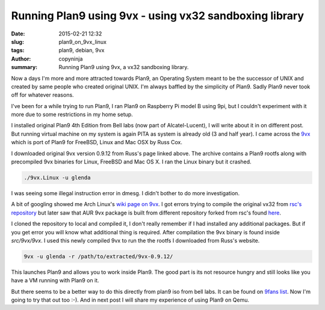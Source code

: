 Running Plan9 using 9vx - using vx32 sandboxing library
#######################################################

:date: 2015-02-21 12:32
:slug: plan9_on_9vx_linux
:tags: plan9, debian, 9vx
:author: copyninja
:summary: Running Plan9 using 9vx, a vx32 sandboxing library.


Now a days I'm more and more attracted towards Plan9, an Operating
System meant to be the successor of UNIX and created by same people
who created original UNIX. I'm always baffled by the simplicity of
Plan9. Sadly Plan9 never took off for whatever reasons.

I've been for a while trying to run Plan9, I ran Plan9 on Raspberry Pi
model B using 9pi, but I couldn't experiment with it more due to some
restrictions in my home setup.

I installed original Plan9 4th Edition from Bell labs (now part of
Alcatel-Lucent), I will write about it in on different post. But
running virtual machine on my system is again PITA as system is
already old (3 and half year). I came across the `9vx
<http://swtch.com/9vx/>`_ which is port of Plan9 for FreeBSD, Linux
and Mac OSX by Russ Cox.

I downloaded original 9vx version 0.9.12 from Russ's page linked
above. The archive contains a Plan9 rootfs along with precompiled 9vx
binaries for Linux, FreeBSD and Mac OS X. I ran the Linux binary but
it crashed.

.. code-block:: sh

   ./9vx.Linux -u glenda

I was seeing some illegal instruction error in dmesg. I didn't bother
to do more investigation.

A bit of googling showed me Arch Linux's `wiki page on 9vx
<https://wiki.archlinux.org/index.php/9vx>`_. I got errors trying to
compile the original vx32 from `rsc's repository
<https://bitbucket.org/rsc/vx32>`_ but later saw that AUR 9vx package
is built from different repository forked from rsc's found `here
<https://bitbucket.org/rminnich/vx32>`_.

I cloned the repository to local and compiled it, I don't really
remember if I had installed any additional packages. But if you get
error you will know what additional thing is required. After
compilation the 9vx binary is found inside `src/9vx/9vx`. I used this
newly compiled 9vx to run the the rootfs I downloaded from Russ's
website.

.. code-block:: sh

   9vx -u glenda -r /path/to/extracted/9vx-0.9.12/


This launches Plan9 and allows you to work inside Plan9. The good part
is its not resource hungry and still looks like you have a VM running
with Plan9 on it.

But there seems to be a better way to do this directly from plan9 iso
from bell labs. It can be found on `9fans list
<http://9fans.net/archive/2010/10/14>`_. Now I'm going to try that out
too :-). And in next post I will share my experience of using Plan9 on
Qemu.
